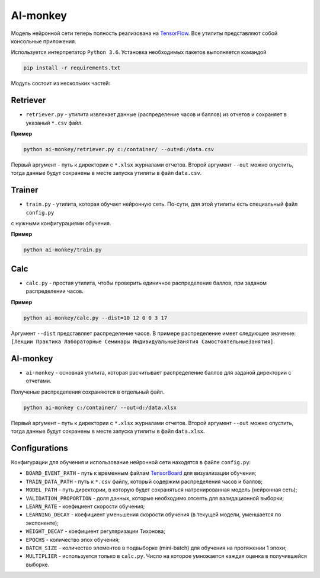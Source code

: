 *********
AI-monkey
*********

Модель нейронной сети теперь полность реализована на `TensorFlow <https://www.tensorflow.org>`_.
Все утилиты представляют собой консольные приложения.

Используется интерпретатор ``Python 3.6``. Установка необходимых пакетов выполняется командой

.. code::

    pip install -r requirements.txt

Модуль состоит из нескольких частей:

+++++++++
Retriever
+++++++++

- ``retriever.py`` - утилита извлекает данные (распределение часов и баллов) из отчетов и сохраняет в указаный ``*.csv`` файл.

**Пример**

.. code::

    python ai-monkey/retriever.py c:/container/ --out=d:/data.csv

Первый аргумент - путь к директории с ``*.xlsx`` журналами отчетов. Второй аргумент ``--out`` можно опустить,
тогда данные будут сохранены в месте запуска утилиты в файл ``data.csv``.


+++++++
Trainer
+++++++


- ``train.py`` - утилита, которая обучает нейронную сеть. По-сути, для этой утилиты есть специальный файл ``config.py``
с нужными конфигурациями обучения.

**Пример**

.. code::

    python ai-monkey/train.py


++++
Calc
++++

- ``calc.py`` - простая утилита, чтобы проверить единичное распределение баллов, при заданом распределении часов.

**Пример**

.. code::

    python ai-monkey/calc.py --dist=10 12 0 0 3 17

Аргумент ``--dist`` представляет распределение часов. В примере распределение имеет следующее значение:
``[Лекции Практика Лабораторные Семинары ИндивидуальныеЗанятия СамостоятельныеЗанятия]``.


+++++++++
AI-monkey
+++++++++

- ``ai-monkey`` - основная утилита, которая расчитывает распределение баллов для заданой директории с отчетами.
Полученые распределения сохраняются в отдельный файл.

.. code::

    python ai-monkey c:/container/ --out=d:/data.xlsx

Первый аргумент - путь к директории с ``*.xlsx`` журналами отчетов. Второй аргумент ``--out`` можно опустить,
тогда данные будут сохранены в месте запуска утилиты в файл ``data.xlsx``.


++++++++++++++
Configurations
++++++++++++++

Конфигурации для обучения и использование нейронной сети находятся в файле ``config.py``:

- ``BOARD_EVENT_PATH`` - путь к временным файлам `TensorBoard <https://www.tensorflow.org/programmers_guide/summaries_and_tensorboard>`_ для визуализации обучения;
- ``TRAIN_DATA_PATH`` - путь к ``*.csv`` файлу, который содержим распределения часов и баллов;
- ``MODEL_PATH`` - путь директории, в которую будет сохраняться натренированная модель (нейронная сеть);
- ``VALIDATION_PROPORTION`` - доля данных, которые необходимо отсеять для валидационной выборки;
- ``LEARN_RATE`` - коефициент скорости обучения;
- ``LEARNING_DECAY`` - коефициент уменьшения скорости обучения (в текущей модели, уменшается по экспоненте);
- ``WEIGHT_DECAY`` - коефициент регуляризации Тихонова;
- ``EPOCHS`` - количество эпох обучения;
- ``BATCH_SIZE`` - количество элементов в подвыборке (mini-batch) для обучения на протяжении 1 эпохи;
- ``MULTIPLIER`` - используется только в ``calc.py``. Число на которое умножается каждая оценка в получившейся выборке.
